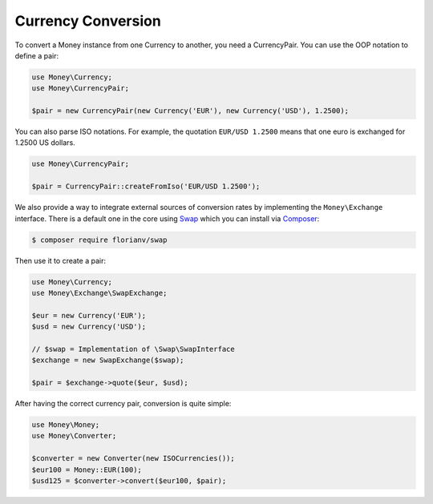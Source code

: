 Currency Conversion
===================

To convert a Money instance from one Currency to another, you need a CurrencyPair.
You can use the OOP notation to define a pair:

.. code:: php

    use Money\Currency;
    use Money\CurrencyPair;

    $pair = new CurrencyPair(new Currency('EUR'), new Currency('USD'), 1.2500);


You can also parse ISO notations. For example, the quotation ``EUR/USD 1.2500``
means that one euro is exchanged for 1.2500 US dollars.

.. code:: php

    use Money\CurrencyPair;

    $pair = CurrencyPair::createFromIso('EUR/USD 1.2500');


We also provide a way to integrate external sources of conversion rates by implementing
the ``Money\Exchange`` interface. There is a default one in the core using Swap_
which you can install via Composer_:

.. code:: bash

    $ composer require florianv/swap


Then use it to create a pair:

.. code:: php

    use Money\Currency;
    use Money\Exchange\SwapExchange;

    $eur = new Currency('EUR');
    $usd = new Currency('USD');

    // $swap = Implementation of \Swap\SwapInterface
    $exchange = new SwapExchange($swap);

    $pair = $exchange->quote($eur, $usd);


After having the correct currency pair, conversion is quite simple:

.. code:: php

    use Money\Money;
    use Money\Converter;

    $converter = new Converter(new ISOCurrencies());
    $eur100 = Money::EUR(100);
    $usd125 = $converter->convert($eur100, $pair);


.. _Swap: https://github.com/florianv/swap
.. _Composer: https://getcomposer.org

